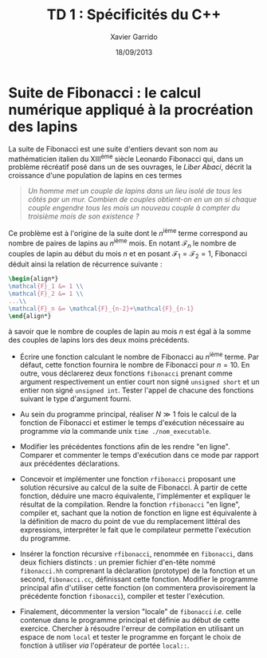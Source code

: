 #+TITLE:  TD 1 : Spécificités du C++
#+AUTHOR: Xavier Garrido
#+DATE:   18/09/2013
#+OPTIONS: toc:nil
#+LATEX_CLASS: lecture
#+LATEX_CLASS_OPTIONS: [10pt,a4paper,,cpp_teaching_classes]
#+LATEX_HEADER: \setcounter{chapter}{1}

* Suite de Fibonacci : le calcul numérique appliqué à la procréation des lapins

La suite de Fibonacci est une suite d'entiers devant son nom au mathématicien
italien du XIII^{ème} siècle Leonardo Fibonacci qui, dans un problème
récréatif posé dans un de ses ouvrages, le /Liber Abaci/, décrit la croissance
d'une population de lapins en ces termes

#+BEGIN_QUOTE
/Un homme met un couple de lapins dans un lieu isolé de tous les côtés par un/
/mur. Combien de couples obtient-on en un an si chaque couple engendre tous les/
/mois un nouveau couple à compter du troisième mois de son existence ?/
#+END_QUOTE

Ce problème est à l'origine de la suite dont le \(n\)^ième terme
correspond au nombre de paires de lapins au \(n\)^ième mois. En
notant $\mathcal{F}_n$ le nombre de couples de lapin au début du mois
$n$ et en posant $\mathcal{F}_1=\mathcal{F}_2=1$, Fibonacci déduit
ainsi la relation de récurrence suivante :
#+BEGIN_SRC latex
  \begin{align*}
  \mathcal{F}_1 &= 1 \\
  \mathcal{F}_2 &= 1 \\
  ...\\
  \mathcal{F}_n &= \mathcal{F}_{n-2}+\mathcal{F}_{n-1}
  \end{align*}
#+END_SRC
à savoir que le nombre de couples de lapin au mois $n$ est égal à la
somme des couples de lapins lors des deux moins précédents.

- Écrire une fonction calculant le nombre de Fibonacci au \(n\)^ième terme. Par
  défaut, cette fonction fournira le nombre de Fibonacci pour $n=10$. En outre,
  vous déclarerez deux fonctions =fibonacci= prenant comme argument
  respectivement un entier court non signé =unsigned short= et un entier non
  signé =unsigned int=. Tester l'appel de chacune des fonctions suivant le type
  d'argument fourni.

- Au sein du programme principal, réaliser $N\gg1$ fois le calcul de la fonction
  de Fibonacci et estimer le temps d'exécution nécessaire au programme /via/ la
  commande unix =time ./nom_executable=.

- Modifier les précédentes fonctions afin de les rendre "en ligne". Comparer et
  commenter le temps d'exécution dans ce mode par rapport aux précédentes
  déclarations.

# - Compiler le programme en optimisant son exécution afin de tirer profit des
#   quatre CPU de l'ordinateur.

- Concevoir et implémenter une fonction =rfibonacci= proposant une solution
  récursive au calcul de la suite de Fibonacci. À partir de cette fonction,
  déduire une macro équivalente, l'implémenter et expliquer le résultat de la
  compilation. Rendre la fonction =rfibonacci= "en ligne", compiler et, sachant
  que la notion de fonction en ligne est équivalente à la définition de macro du
  point de vue du remplacement littéral des expressions, interpréter le fait
  que le compilateur permette l'exécution du programme.

- Insérer la fonction récursive =rfibonacci=, renommée en =fibonacci=, dans deux
  fichiers distincts : un premier fichier d'en-tête nommé =fibonacci.hh=
  comprenant la déclaration (prototype) de la fonction et un second,
  =fibonacci.cc=, définissant cette fonction. Modifier le programme principal
  afin d'utiliser cette fonction (on commentera provisoirement la précédente
  fonction =fibonacci=), compiler et tester l'exécution.

# - Observer le résultat de la précompilation /via/ la commande =g++ -E ...= et
#   modifier en conséquence, le fichier d'en-tête afin de minimiser la taille de
#   l'exécutable. On s'aidera pour cela des directives de préprocesseur =#define=
#   et =#ifndef=.

- Finalement, décommenter la version "locale" de =fibonacci= /i.e./ celle
  contenue dans le programme principal et définie au début de cette
  exercice. Chercher à résoudre l'erreur de compilation en utilisant un espace
  de nom =local= et tester le programme en forçant le choix de fonction à
  utiliser /via/ l'opérateur de portée =local::=.
